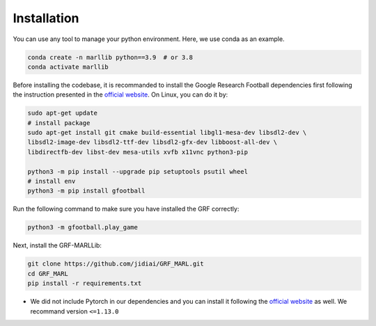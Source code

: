 .. _install:

Installation
============

You can use any tool to manage your python environment. Here, we use conda as an example.

.. code-block:: shell

    conda create -n marllib python==3.9  # or 3.8
    conda activate marllib

Before installing the codebase, it is recommanded to install the Google Research Football dependencies first following the
instruction presented in the `official website <https://github.com/google-research/football>`_. On Linux, you can do it by:

.. code-block:: shell

    sudo apt-get update
    # install package
    sudo apt-get install git cmake build-essential libgl1-mesa-dev libsdl2-dev \
    libsdl2-image-dev libsdl2-ttf-dev libsdl2-gfx-dev libboost-all-dev \
    libdirectfb-dev libst-dev mesa-utils xvfb x11vnc python3-pip

    python3 -m pip install --upgrade pip setuptools psutil wheel
    # install env
    python3 -m pip install gfootball

Run the following command to make sure you have installed the GRF correctly:

.. code-block:: shell

    python3 -m gfootball.play_game

Next, install the GRF-MARLLib:

.. code-block:: shell

    git clone https://github.com/jidiai/GRF_MARL.git
    cd GRF_MARL
    pip install -r requirements.txt


* We did not include Pytorch in our dependencies and you can install it following the `official website <https://pytorch.org/get-started/locally/>`_ as well. We recommand version ``<=1.13.0``
